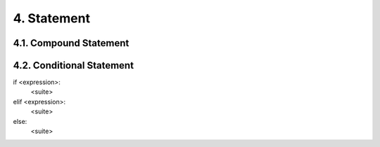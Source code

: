 4. Statement
============

4.1. Compound Statement
-----------------------


4.2. Conditional Statement
--------------------------

if <expression>:
  <suite>
elif <expression>:
  <suite>
else:
  <suite>
